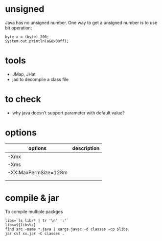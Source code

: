 
* unsigned
  Java has no unsigned number. One way to get a unsigned number is to
  use bit operation;
  : byte a = (byte) 200;
  : System.out.println(a&0x00ff);
* tools
  - JMap, JHat
  - jad to decompile a class file
    
* to check
  - why java doesn't support parameter with default value?
* options
  | options              | description |
  |----------------------+-------------|
  | -Xmx                 |             |
  | -Xms                 |             |
  | -XX:MaxPermSize=128m |             |
  |                      |             |
  |                      |             |

* compile & jar
  To compile multiple packges
  #+BEGIN_SRC shell
  libs=`ls lib/* | tr '\n' ':'`
  libs=${libs%:}
  find src -name *.java | xargs javac -d classes -cp $libs
  jar cvf xx.jar -C classes .
  #+END_SRC
